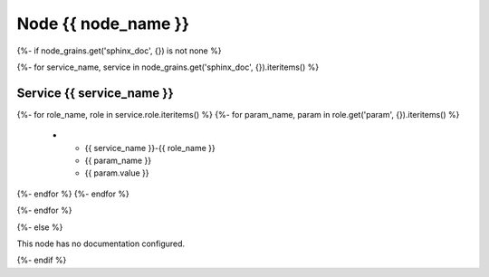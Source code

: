 
===============================================
Node {{ node_name }}
===============================================

{%- if node_grains.get('sphinx_doc', {}) is not none %}

{%- for service_name, service in node_grains.get('sphinx_doc', {}).iteritems() %}

Service {{ service_name }}
===============================================

.. list-table::
   :header-rows: 1

   *  - **Service Role**
      - **Parameter**
      - **Value**
{%- for role_name, role in service.role.iteritems() %}
{%- for param_name, param in role.get('param', {}).iteritems() %}
   *  - {{ service_name }}-{{ role_name }}
      - {{ param_name }}
      - {{ param.value }}
{%- endfor %}
{%- endfor %}

{%- endfor %}

{%- else %}

This node has no documentation configured.

{%- endif %}

